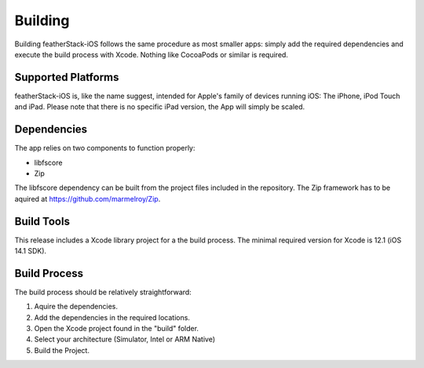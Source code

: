 ********
Building
********
Building featherStack-iOS follows the same procedure as most smaller apps:
simply add the required dependencies and execute the build process with Xcode.
Nothing like CocoaPods or similar is required.

Supported Platforms
-------------------
featherStack-iOS is, like the name suggest, intended for Apple's family of 
devices running iOS: The iPhone, iPod Touch and iPad. Please note that there is 
no specific iPad version, the App will simply be scaled.

Dependencies
------------
The app relies on two components to function properly:

* libfscore
* Zip

The libfscore dependency can be built from the project files included in the 
repository. The Zip framework has to be aquired at https://github.com/marmelroy/Zip.

Build Tools
-----------
This release includes a Xcode library project for a the build process. The 
minimal required version for Xcode is 12.1 (iOS 14.1 SDK).

Build Process
-------------
The build process should be relatively straightforward:

1. Aquire the dependencies.
2. Add the dependencies in the required locations.
3. Open the Xcode project found in the "build" folder.
4. Select your architecture (Simulator, Intel or ARM Native)
5. Build the Project.